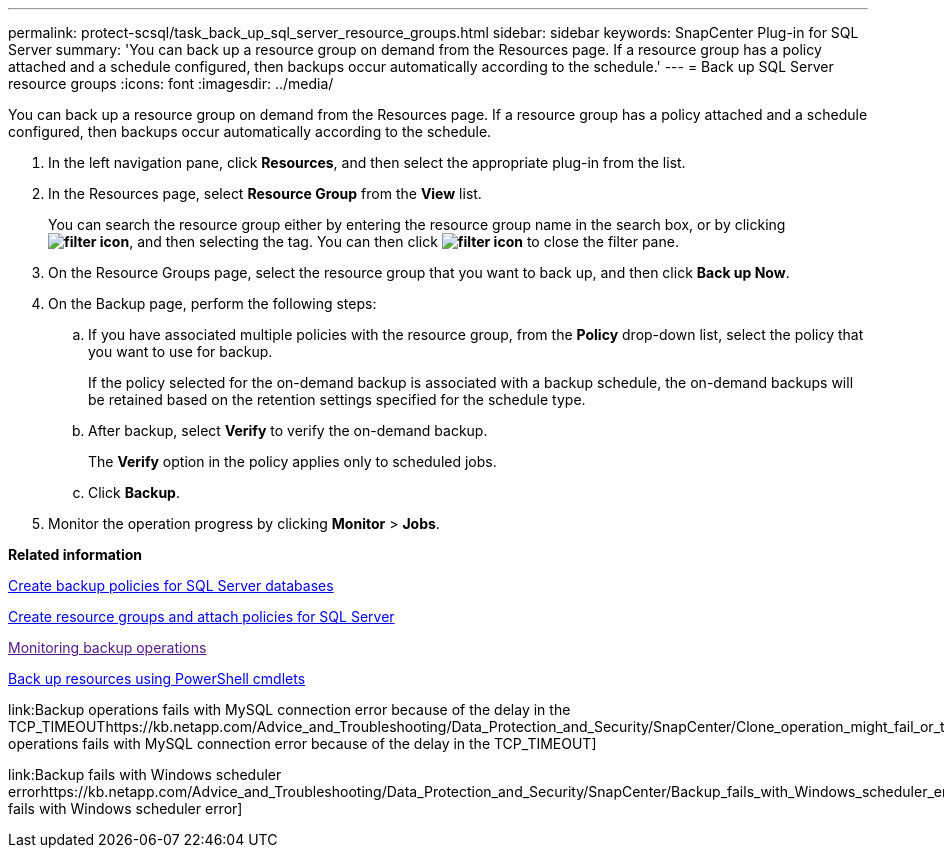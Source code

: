 ---
permalink: protect-scsql/task_back_up_sql_server_resource_groups.html
sidebar: sidebar
keywords: SnapCenter Plug-in for SQL Server
summary: 'You can back up a resource group on demand from the Resources page. If a resource group has a policy attached and a schedule configured, then backups occur automatically according to the schedule.'
---
= Back up SQL Server resource groups
:icons: font
:imagesdir: ../media/

[.lead]
You can back up a resource group on demand from the Resources page. If a resource group has a policy attached and a schedule configured, then backups occur automatically according to the schedule.

. In the left navigation pane, click *Resources*, and then select the appropriate plug-in from the list.
. In the Resources page, select *Resource Group* from the *View* list.
+
You can search the resource group either by entering the resource group name in the search box, or by clicking *image:../media/filter_icon.gif[]*, and then selecting the tag. You can then click *image:../media/filter_icon.gif[]* to close the filter pane.

. On the Resource Groups page, select the resource group that you want to back up, and then click *Back up Now*.
. On the Backup page, perform the following steps:
 .. If you have associated multiple policies with the resource group, from the *Policy* drop-down list, select the policy that you want to use for backup.
+
If the policy selected for the on-demand backup is associated with a backup schedule, the on-demand backups will be retained based on the retention settings specified for the schedule type.

 .. After backup, select *Verify* to verify the on-demand backup.
+
The *Verify* option in the policy applies only to scheduled jobs.

 .. Click *Backup*.
. Monitor the operation progress by clicking *Monitor* > *Jobs*.

*Related information*

xref:task_create_backup_policies_for_sql_server_databases.adoc[Create backup policies for SQL Server databases]

xref:task_create_resource_groups_and_attach_policies_for_sql_server.adoc[Create resource groups and attach policies for SQL Server]

link:[Monitoring backup operations]

xref:task_back_up_resources_using_powershell_cmdlets.adoc[Back up resources using PowerShell cmdlets]

link:Backup operations fails with MySQL connection error because of the delay in the TCP_TIMEOUThttps://kb.netapp.com/Advice_and_Troubleshooting/Data_Protection_and_Security/SnapCenter/Clone_operation_might_fail_or_take_longer_time_to_complete_with_default_TCP_TIMEOUT_value[Backup operations fails with MySQL connection error because of the delay in the TCP_TIMEOUT]

link:Backup fails with Windows scheduler errorhttps://kb.netapp.com/Advice_and_Troubleshooting/Data_Protection_and_Security/SnapCenter/Backup_fails_with_Windows_scheduler_error[Backup fails with Windows scheduler error]
